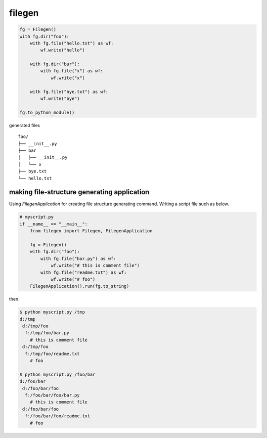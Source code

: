 filegen
========================================

.. code-block:: python

  fg = Filegen()
  with fg.dir("foo"):
      with fg.file("hello.txt") as wf:
          wf.write("hello")

      with fg.dir("bar"):
          with fg.file("x") as wf:
              wf.write("x")

      with fg.file("bye.txt") as wf:
          wf.write("bye")

  fg.to_python_module()


generated files ::

  foo/
  ├── __init__.py
  ├── bar
  │   ├── __init__.py
  │   └── x
  ├── bye.txt
  └── hello.txt

making file-structure generating application
----------------------------------------

Using `FilegenApplication` for creating file structure generating command.
Writing a script file such as below.

.. code-block:: python

  # myscript.py
  if __name__ == "__main__":
      from filegen import Filegen, FilegenApplication

      fg = Filegen()
      with fg.dir("foo"):
          with fg.file("bar.py") as wf:
              wf.write("# this is comment file")
          with fg.file("readme.txt") as wf:
              wf.write("# foo")
      FilegenApplication().run(fg.to_string)

then.

.. code-block:: shell

  $ python myscript.py /tmp
  d:/tmp
   d:/tmp/foo
    f:/tmp/foo/bar.py
      # this is comment file
   d:/tmp/foo
    f:/tmp/foo/readme.txt
      # foo

  $ python myscript.py /foo/bar
  d:/foo/bar
   d:/foo/bar/foo
    f:/foo/bar/foo/bar.py
      # this is comment file
   d:/foo/bar/foo
    f:/foo/bar/foo/readme.txt
      # foo

